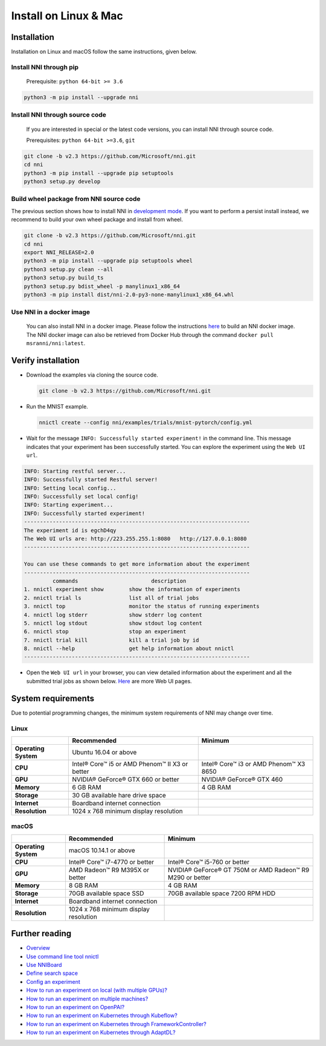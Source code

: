 Install on Linux & Mac
======================

Installation
------------

Installation on Linux and macOS follow the same instructions, given below.

Install NNI through pip
^^^^^^^^^^^^^^^^^^^^^^^

  Prerequisite: ``python 64-bit >= 3.6``

.. code-block:: bash

     python3 -m pip install --upgrade nni

Install NNI through source code
^^^^^^^^^^^^^^^^^^^^^^^^^^^^^^^

  If you are interested in special or the latest code versions, you can install NNI through source code.

  Prerequisites: ``python 64-bit >=3.6``, ``git``

.. code-block:: bash

     git clone -b v2.3 https://github.com/Microsoft/nni.git
     cd nni
     python3 -m pip install --upgrade pip setuptools
     python3 setup.py develop

Build wheel package from NNI source code
^^^^^^^^^^^^^^^^^^^^^^^^^^^^^^^^^^^^^^^^

The previous section shows how to install NNI in `development mode <https://setuptools.readthedocs.io/en/latest/userguide/development_mode.html>`__.
If you want to perform a persist install instead, we recommend to build your own wheel package and install from wheel.

.. code-block:: bash

    git clone -b v2.3 https://github.com/Microsoft/nni.git
    cd nni
    export NNI_RELEASE=2.0
    python3 -m pip install --upgrade pip setuptools wheel
    python3 setup.py clean --all
    python3 setup.py build_ts
    python3 setup.py bdist_wheel -p manylinux1_x86_64
    python3 -m pip install dist/nni-2.0-py3-none-manylinux1_x86_64.whl

Use NNI in a docker image
^^^^^^^^^^^^^^^^^^^^^^^^^

  You can also install NNI in a docker image. Please follow the instructions `here <../Tutorial/HowToUseDocker.rst>`__ to build an NNI docker image. The NNI docker image can also be retrieved from Docker Hub through the command ``docker pull msranni/nni:latest``.

Verify installation
-------------------

* 
  Download the examples via cloning the source code.

  .. code-block:: bash

     git clone -b v2.3 https://github.com/Microsoft/nni.git

* 
  Run the MNIST example.

  .. code-block:: bash

     nnictl create --config nni/examples/trials/mnist-pytorch/config.yml

* 
  Wait for the message ``INFO: Successfully started experiment!`` in the command line. This message indicates that your experiment has been successfully started. You can explore the experiment using the ``Web UI url``.

.. code-block:: text

   INFO: Starting restful server...
   INFO: Successfully started Restful server!
   INFO: Setting local config...
   INFO: Successfully set local config!
   INFO: Starting experiment...
   INFO: Successfully started experiment!
   -----------------------------------------------------------------------
   The experiment id is egchD4qy
   The Web UI urls are: http://223.255.255.1:8080   http://127.0.0.1:8080
   -----------------------------------------------------------------------

   You can use these commands to get more information about the experiment
   -----------------------------------------------------------------------
            commands                       description
   1. nnictl experiment show        show the information of experiments
   2. nnictl trial ls               list all of trial jobs
   3. nnictl top                    monitor the status of running experiments
   4. nnictl log stderr             show stderr log content
   5. nnictl log stdout             show stdout log content
   6. nnictl stop                   stop an experiment
   7. nnictl trial kill             kill a trial job by id
   8. nnictl --help                 get help information about nnictl
   -----------------------------------------------------------------------


* Open the ``Web UI url`` in your browser, you can view detailed information about the experiment and all the submitted trial jobs as shown below. `Here <../Tutorial/WebUI.rst>`__ are more Web UI pages.


.. image:: ../../img/webui_overview_page.png
   :target: ../../img/webui_overview_page.png
   :alt: overview



.. image:: ../../img/webui_trialdetail_page.png
   :target: ../../img/webui_trialdetail_page.png
   :alt: detail


System requirements
-------------------

Due to potential programming changes, the minimum system requirements of NNI may change over time.

Linux
^^^^^

.. list-table::
   :header-rows: 1
   :widths: auto

   * - 
     - Recommended
     - Minimum
   * - **Operating System**
     - Ubuntu 16.04 or above
     -
   * - **CPU**
     - Intel® Core™ i5 or AMD Phenom™ II X3 or better
     - Intel® Core™ i3 or AMD Phenom™ X3 8650
   * - **GPU**
     - NVIDIA® GeForce® GTX 660 or better
     - NVIDIA® GeForce® GTX 460
   * - **Memory**
     - 6 GB RAM
     - 4 GB RAM
   * - **Storage**
     - 30 GB available hare drive space
     -
   * - **Internet**
     - Boardband internet connection
     -
   * - **Resolution**
     - 1024 x 768 minimum display resolution
     -


macOS
^^^^^

.. list-table::
   :header-rows: 1
   :widths: auto

   * -
     - Recommended
     - Minimum
   * - **Operating System**
     - macOS 10.14.1 or above
     - 
   * - **CPU**
     - Intel® Core™ i7-4770 or better
     - Intel® Core™ i5-760 or better
   * - **GPU**
     - AMD Radeon™ R9 M395X or better
     - NVIDIA® GeForce® GT 750M or AMD Radeon™ R9 M290 or better
   * - **Memory**
     - 8 GB RAM
     - 4 GB RAM
   * - **Storage**
     - 70GB available space SSD
     - 70GB available space 7200 RPM HDD
   * - **Internet**
     - Boardband internet connection
     - 
   * - **Resolution**
     - 1024 x 768 minimum display resolution
     - 


Further reading
---------------


* `Overview <../Overview.rst>`__
* `Use command line tool nnictl <Nnictl.rst>`__
* `Use NNIBoard <WebUI.rst>`__
* `Define search space <SearchSpaceSpec.rst>`__
* `Config an experiment <ExperimentConfig.rst>`__
* `How to run an experiment on local (with multiple GPUs)? <../TrainingService/LocalMode.rst>`__
* `How to run an experiment on multiple machines? <../TrainingService/RemoteMachineMode.rst>`__
* `How to run an experiment on OpenPAI? <../TrainingService/PaiMode.rst>`__
* `How to run an experiment on Kubernetes through Kubeflow? <../TrainingService/KubeflowMode.rst>`__
* `How to run an experiment on Kubernetes through FrameworkController? <../TrainingService/FrameworkControllerMode.rst>`__
* `How to run an experiment on Kubernetes through AdaptDL? <../TrainingService/AdaptDLMode.rst>`__

